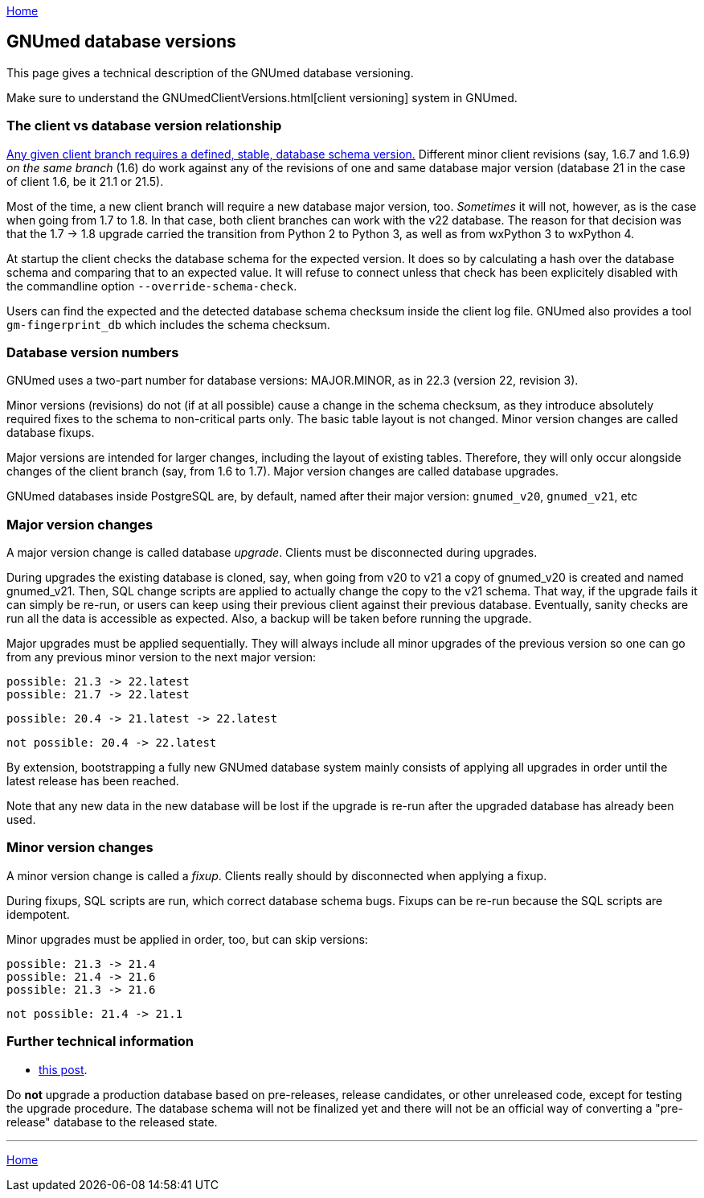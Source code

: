 link:index.html[Home]

== GNUmed database versions

This page gives a technical description of the GNUmed database versioning.

Make sure to understand the GNUmedClientVersions.html[client versioning] system in GNUmed.

=== The client vs database version relationship

https://www.gnumed.de/downloads/readme.txt[Any given client
branch requires a defined, stable, database schema version.]
Different minor client revisions (say, 1.6.7 and 1.6.9) _on
the same branch_ (1.6) do work against any of the revisions
of one and same database major version (database 21 in the case of
client 1.6, be it 21.1 or 21.5).

Most of the time, a new client branch will require a new
database major version, too. _Sometimes_ it will not,
however, as is the case when going from 1.7 to 1.8. In that
case, both client branches can work with the v22 database.
The reason for that decision was that the 1.7 -> 1.8 upgrade
carried the transition from Python 2 to Python 3, as well as
from wxPython 3 to wxPython 4.

At startup the client checks the database schema for the
expected version. It does so by calculating a hash over the
database schema and comparing that to an expected value. It
will refuse to connect unless that check has been explicitely
disabled with the commandline option `--override-schema-check`.

Users can find the expected and the detected database schema
checksum inside the client log file. GNUmed also provides a
tool `gm-fingerprint_db` which includes the schema checksum.

=== Database version numbers

GNUmed uses a two-part number for database versions:
MAJOR.MINOR, as in 22.3 (version 22, revision 3).

Minor versions (revisions) do not (if at all possible) cause
a change in the schema checksum, as they introduce absolutely
required fixes to the schema to non-critical parts only. The
basic table layout is not changed. Minor version changes are
called database fixups.

Major versions are intended for larger changes, including the
layout of existing tables. Therefore, they will only occur
alongside changes of the client branch (say, from 1.6 to
1.7). Major version changes are called database upgrades.

GNUmed databases inside PostgreSQL are, by default, named
after their major version: `gnumed_v20`, `gnumed_v21`, etc

=== Major version changes

A major version change is called database _upgrade_. Clients
must be disconnected during upgrades.

During upgrades the existing database is cloned, say, when
going from v20 to v21 a copy of gnumed_v20 is created and
named gnumed_v21. Then, SQL change scripts are applied to
actually change the copy to the v21 schema. That way, if the
upgrade fails it can simply be re-run, or users can keep
using their previous client against their previous database.
Eventually, sanity checks are run all the data is accessible
as expected. Also, a backup will be taken before running the
upgrade.

Major upgrades must be applied sequentially. They will always
include all minor upgrades of the previous version so one can
go from any previous minor version to the next major version:

	possible: 21.3 -> 22.latest
	possible: 21.7 -> 22.latest

	possible: 20.4 -> 21.latest -> 22.latest

	not possible: 20.4 -> 22.latest

By extension, bootstrapping a fully new GNUmed database
system mainly consists of applying all upgrades in order
until the latest release has been reached.

Note that any new data in the new database will be lost if
the upgrade is re-run after the upgraded database has already
been used.

=== Minor version changes

A minor version change is called a _fixup_. Clients really
should by disconnected when applying a fixup.

During fixups, SQL scripts are run, which correct database
schema bugs. Fixups can be re-run because the SQL scripts are
idempotent.

Minor upgrades must be applied in order, too, but can skip versions:

	possible: 21.3 -> 21.4
	possible: 21.4 -> 21.6
	possible: 21.3 -> 21.6

	not possible: 21.4 -> 21.1

=== Further technical information

	* https://lists.gnu.org/archive/html/gnumed-devel/2010-01/msg00002.html[this post].

Do *not* upgrade a production database based on pre-releases,
release candidates, or other unreleased code, except for
testing the upgrade procedure. The database schema will not
be finalized yet and there will not be an official way of
converting a "pre-release" database to the released state.

'''''
link:index.html[Home]

